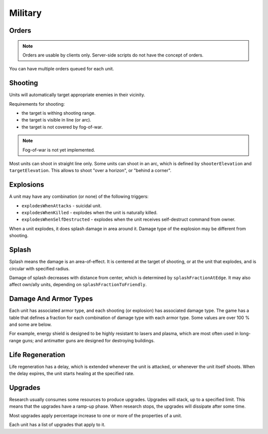 Military
========

Orders
------

.. note::
   Orders are usable by clients only. Server-side scripts do not have the concept of orders.

You can have multiple orders queued for each unit.

.. tab-set::
   :sync-group: language

   .. tab-item:: Python
      :sync: python

      .. code-block:: python

          # get list of orders of own unit:
          os = uw_commands.orders(own_id)
          
          # order own unit to attack enemy unit (cancels all previous orders):
          uw_commands.order(own_id, uw_commands.fight_to_entity(enemy_id))
          
          # alternatively, enqueue attack order:
          o = uw_commands.fight_to_entity(enemy_id)
          o.priority = o.priority | OrderPriority.Enqueue
          uw_commands.order(own_id, o)

   .. tab-item:: C#
      :sync: csharp

      .. code-block:: csharp

          // get list of orders of own unit:
          var os = Commands.Orders(own_id);
          
          // order own unit to attack enemy unit (cancels all previous orders):
          Commands.Order(own_id, Commands.FightToEntity(enemy_id));
          
          // alternatively, enqueue attack order:
          Order o = Commands.FightToEntity(enemy_id);
          o.priority |= UwOrderPriorityFlags.Enqueue;
          Commands.Order(own_id, o);

   .. tab-item:: C++
      :sync: cpp

      .. code-block:: cpp

          // nothing

Shooting
--------

Units will automatically target appropriate enemies in their vicinity.

Requirements for shooting:

- the target is withing shooting range.
- the target is visible in line (or arc).
- the target is not covered by fog-of-war.

.. note::
   Fog-of-war is not yet implemented.

Most units can shoot in straight line only.
Some units can shoot in an arc, which is defined by ``shooterElevation`` and ``targetElevation``.
This allows to shoot "over a horizon", or "behind a corner".

Explosions
----------

A unit may have any combination (or none) of the following triggers:

- ``explodesWhenAttacks`` - suicidal unit.
- ``explodesWhenKilled`` - explodes when the unit is naturally killed.
- ``explodesWhenSelfDestructed`` - explodes when the unit receives self-destruct command from owner.

When a unit explodes, it does splash damage in area around it.
Damage type of the explosion may be different from shooting.

Splash
------

Splash means the damage is an area-of-effect.
It is centered at the target of shooting, or at the unit that explodes, and is circular with specified radius.

Damage of splash decreases with distance from center, which is determined by ``splashFractionAtEdge``.
It may also affect own/ally units, depending on ``splashFractionToFriendly``.

Damage And Armor Types
----------------------

Each unit has associated armor type, and each shooting (or explosion) has associated damage type.
The game has a table that defines a fraction for each combination of damage type with each armor type.
Some values are over 100 % and some are below.

For example, energy shield is designed to be highly resistant to lasers and plasma, which are most often used in long-range guns; and antimatter guns are designed for destroying buildings.

Life Regeneration
-----------------

Life regeneration has a delay, which is extended whenever the unit is attacked, or whenever the unit itself shoots.
When the delay expires, the unit starts healing at the specified rate.

Upgrades
--------

Research usually consumes some resources to produce upgrades.
Upgrades will stack, up to a specified limit.
This means that the upgrades have a ramp-up phase.
When research stops, the upgrades will dissipate after some time.

Most upgrades apply percentage increase to one or more of the properties of a unit.

Each unit has a list of upgrades that apply to it.
